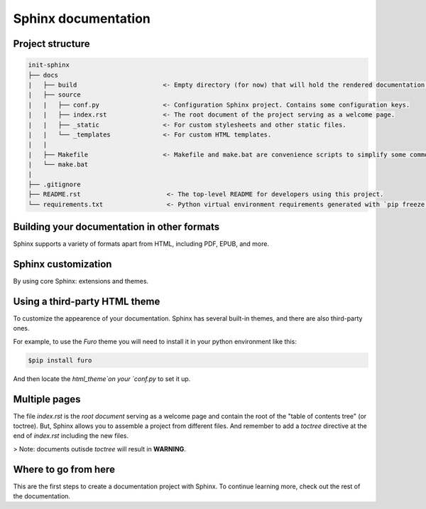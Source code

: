 Sphinx documentation
====================

.. contents::
    :backlinks: none
    :depth: 2
    :class: section
    Table of contents

Project structure
-----------------

.. code-block:: raw

    init-sphinx
    ├── docs
    |   ├── build                       <- Empty directory (for now) that will hold the rendered documentation.
    |   ├── source
    |   |   ├── conf.py                 <- Configuration Sphinx project. Contains some configuration keys.
    |   |   ├── index.rst               <- The root document of the project serving as a welcome page.
    |   |   ├── _static                 <- For custom stylesheets and other static files.
    |   |   └── _templates              <- For custom HTML templates.
    |   |
    |   ├── Makefile                    <- Makefile and make.bat are convenience scripts to simplify some common Sphinx operations, such as rendering.
    |   └── make.bat
    |
    ├── .gitignore
    ├── README.rst                       <- The top-level README for developers using this project.
    └── requirements.txt                 <- Python virtual environment requirements generated with `pip freeze > requirements.txt`


Building your documentation in other formats
--------------------------------------------

Sphinx supports a variety of formats apart from HTML, including PDF, EPUB, and more.

Sphinx customization
--------------------

By using core Sphinx: extensions and themes.

Using a third-party HTML theme
------------------------------

To customize the appearence of your documentation.
Sphinx has several built-in themes, and there are also third-party ones.

For example, to use the `Furo` theme you will need to install it in your python environment like this:

.. code-block:: bash

    $pip install furo

And then locate the `html_theme`on your `conf.py` to set it up.

Multiple pages
--------------

The file `index.rst` is the `root document` serving as a welcome page and contain the root of the "table of contents tree" (or toctree).
But, Sphinx allows you to assemble a project from different files.
And remember to add a `toctree` directive at the end of `index.rst` including the new files.

> Note: documents outisde `toctree` will result in **WARNING**.

Where to go from here
---------------------

This are the first steps to create a documentation project with Sphinx.
To continue learning more, check out the rest of the documentation.